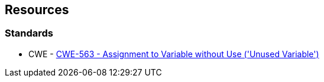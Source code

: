 == Resources

=== Standards

* CWE - https://cwe.mitre.org/data/definitions/563[CWE-563 - Assignment to Variable without Use ('Unused Variable')]